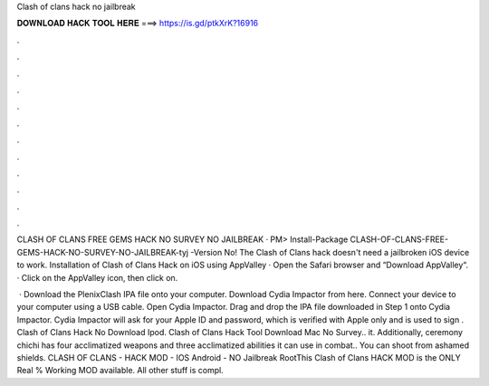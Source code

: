 Clash of clans hack no jailbreak



𝐃𝐎𝐖𝐍𝐋𝐎𝐀𝐃 𝐇𝐀𝐂𝐊 𝐓𝐎𝐎𝐋 𝐇𝐄𝐑𝐄 ===> https://is.gd/ptkXrK?16916



.



.



.



.



.



.



.



.



.



.



.



.

CLASH OF CLANS FREE GEMS HACK NO SURVEY NO JAILBREAK · PM> Install-Package CLASH-OF-CLANS-FREE-GEMS-HACK-NO-SURVEY-NO-JAILBREAK-tyj -Version  No! The Clash of Clans hack doesn't need a jailbroken iOS device to work. Installation of Clash of Clans Hack on iOS using AppValley · Open the Safari browser and “Download AppValley“. · Click on the AppValley icon, then click on.

 · Download the PlenixClash IPA file onto your computer. Download Cydia Impactor from here. Connect your device to your computer using a USB cable. Open Cydia Impactor. Drag and drop the IPA file downloaded in Step 1 onto Cydia Impactor. Cydia Impactor will ask for your Apple ID and password, which is verified with Apple only and is used to sign . Clash of Clans Hack No Download Ipod. Clash of Clans Hack Tool Download Mac No Survey.. it. Additionally, ceremony chichi has four acclimatized weapons and three acclimatized abilities it can use in combat.. You can shoot from ashamed shields. CLASH OF CLANS - HACK MOD - IOS Android - NO Jailbreak RootThis Clash of Clans HACK MOD is the ONLY Real % Working MOD available. All other stuff is compl.
